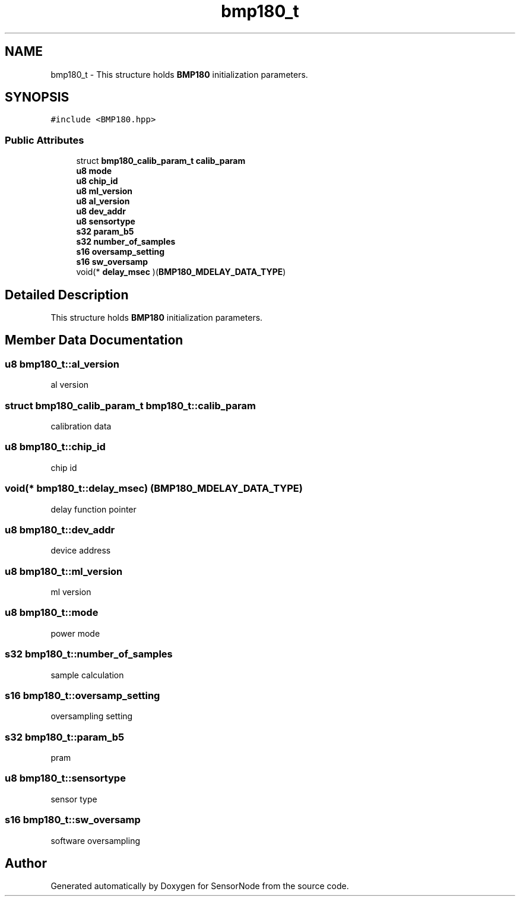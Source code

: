 .TH "bmp180_t" 3 "Thu May 25 2017" "Version 0.2" "SensorNode" \" -*- nroff -*-
.ad l
.nh
.SH NAME
bmp180_t \- This structure holds \fBBMP180\fP initialization parameters\&.  

.SH SYNOPSIS
.br
.PP
.PP
\fC#include <BMP180\&.hpp>\fP
.SS "Public Attributes"

.in +1c
.ti -1c
.RI "struct \fBbmp180_calib_param_t\fP \fBcalib_param\fP"
.br
.ti -1c
.RI "\fBu8\fP \fBmode\fP"
.br
.ti -1c
.RI "\fBu8\fP \fBchip_id\fP"
.br
.ti -1c
.RI "\fBu8\fP \fBml_version\fP"
.br
.ti -1c
.RI "\fBu8\fP \fBal_version\fP"
.br
.ti -1c
.RI "\fBu8\fP \fBdev_addr\fP"
.br
.ti -1c
.RI "\fBu8\fP \fBsensortype\fP"
.br
.ti -1c
.RI "\fBs32\fP \fBparam_b5\fP"
.br
.ti -1c
.RI "\fBs32\fP \fBnumber_of_samples\fP"
.br
.ti -1c
.RI "\fBs16\fP \fBoversamp_setting\fP"
.br
.ti -1c
.RI "\fBs16\fP \fBsw_oversamp\fP"
.br
.ti -1c
.RI "void(* \fBdelay_msec\fP )(\fBBMP180_MDELAY_DATA_TYPE\fP)"
.br
.in -1c
.SH "Detailed Description"
.PP 
This structure holds \fBBMP180\fP initialization parameters\&. 
.SH "Member Data Documentation"
.PP 
.SS "\fBu8\fP bmp180_t::al_version"
al version 
.SS "struct \fBbmp180_calib_param_t\fP bmp180_t::calib_param"
calibration data 
.SS "\fBu8\fP bmp180_t::chip_id"
chip id 
.SS "void(* bmp180_t::delay_msec) (\fBBMP180_MDELAY_DATA_TYPE\fP)"
delay function pointer 
.SS "\fBu8\fP bmp180_t::dev_addr"
device address 
.SS "\fBu8\fP bmp180_t::ml_version"
ml version 
.SS "\fBu8\fP bmp180_t::mode"
power mode 
.SS "\fBs32\fP bmp180_t::number_of_samples"
sample calculation 
.SS "\fBs16\fP bmp180_t::oversamp_setting"
oversampling setting 
.SS "\fBs32\fP bmp180_t::param_b5"
pram 
.SS "\fBu8\fP bmp180_t::sensortype"
sensor type 
.SS "\fBs16\fP bmp180_t::sw_oversamp"
software oversampling 

.SH "Author"
.PP 
Generated automatically by Doxygen for SensorNode from the source code\&.
